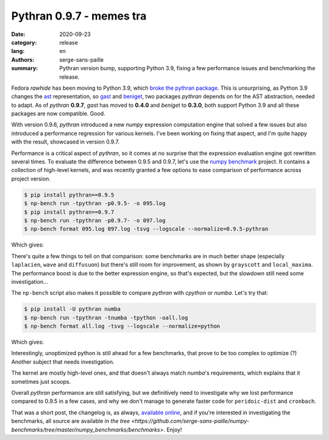 Pythran 0.9.7 - memes tra
#########################

:date: 2020-09-23
:category: release
:lang: en
:authors: serge-sans-paille
:summary: Pythran version bump, supporting Python 3.9, fixing a few performance issues and benchmarking
          the release.

Fedora *rawhide* has been moving to Python 3.9, which `broke the pythran package
<https://bugzilla.redhat.com/show_bug.cgi?id=1818006>`_. This is unsurprising,
as Python 3.9 changes the `ast <https://docs.python.org/3/library/ast.html>`_
representation, so `gast <https://github.com/serge-sans-paille/gast>`_ and
`beniget <https://github.com/serge-sans-paille/beniget>`_, two packages
*pythran*
depends on for the AST abstraction, needed to adapt.  As of *pythran* **0.9.7**,
*gast* has moved to **0.4.0** and *beniget* to **0.3.0**, both support Python 3.9
and all these packages are now compatible. Good.

With version 0.9.6, *pythran* introduced a new *numpy* expression computation engine
that solved a few issues but also introduced a performance regression for
various kernels. I've been working on fixing that aspect, and I'm quite happy
with the result, showcased in version 0.9.7.

Performance is a critical aspect of *pythran*, so it comes at no surprise that the
expression evaluation engine got rewritten several times. To evaluate the
difference between 0.9.5 and 0.9.7, let's use the `numpy benchmark
<https://github.com/serge-sans-paille/numpy-benchmarks/>`_ project. It contains
a collection of high-level kernels, and was recently granted a few options to
ease comparison of performance across project version.

.. code-block:: console

    $ pip install pythran==0.9.5
    $ np-bench run -tpythran -p0.9.5- -o 095.log
    $ pip install pythran==0.9.7
    $ np-bench run -tpythran -p0.9.7- -o 097.log
    $ np-bench format 095.log 097.log -tsvg --logscale --normalize=0.9.5-pythran


Which gives:

.. image:: ./images/2020-09-23-pythran-evolve.svg


There's quite a few things to tell on that comparison: some benchmarks are in
much better shape (especially ``laplacien``, ``wave`` and ``diffusuon``) but
there's still room for improvement, as shown by ``grayscott`` and
``local_maxima``. The performance boost is due to the better expression engine,
so that's expected, but the slowdown still need some investigation…


The ``np-bench`` script also makes it possible to compare *pythran* with *cpython*
or *numba*. Let's try that:

.. code-block:: console

    $ pip install -U pythran numba
    $ np-bench run -tpythran -tnumba -tpython -oall.log
    $ np-bench format all.log -tsvg --logscale --normalize=python

Which gives:

.. image:: ./images/2020-09-23-pythran-all.svg

Interestingly, unoptimized python is still ahead for a few benchmarks, that
prove to be too complex to optimize (?) Another subject that needs
investigation.

The kernel are mostly high-level ones, and that doesn't always match *numba*'s
requirements, which explains that it sometimes just scoops.

Overall *pythran* performance are still satisfying, but we definitively need to
investigate why we lost performance compared to 0.9.5 in a few cases, and why we
don't manage to generate faster code for ``peridoic-dist`` and ``cronbach``.

That was a short post, the changelog is, as always, `available online
<https://pythran.readthedocs.io/en/latest/Changelog.html>`_, and if you're
interested in investigating the benchmarks, all source are available in
`the tree <https://github.com/serge-sans-paille/numpy-benchmarks/tree/master/numpy_benchmarks/benchmarks>`. Enjoy!
